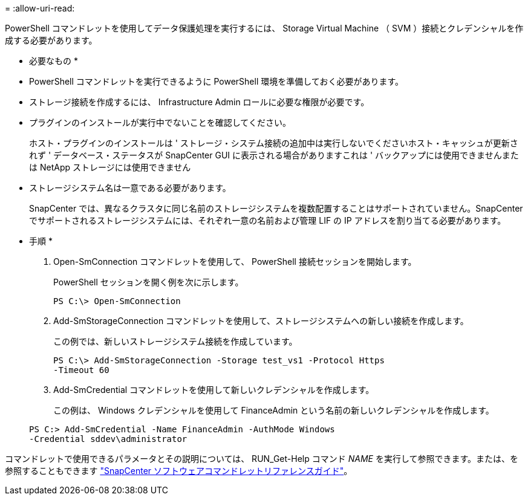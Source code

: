 = 
:allow-uri-read: 


PowerShell コマンドレットを使用してデータ保護処理を実行するには、 Storage Virtual Machine （ SVM ）接続とクレデンシャルを作成する必要があります。

* 必要なもの *

* PowerShell コマンドレットを実行できるように PowerShell 環境を準備しておく必要があります。
* ストレージ接続を作成するには、 Infrastructure Admin ロールに必要な権限が必要です。
* プラグインのインストールが実行中でないことを確認してください。
+
ホスト・プラグインのインストールは ' ストレージ・システム接続の追加中は実行しないでくださいホスト・キャッシュが更新されず ' データベース・ステータスが SnapCenter GUI に表示される場合がありますこれは ' バックアップには使用できませんまたは NetApp ストレージには使用できません

* ストレージシステム名は一意である必要があります。
+
SnapCenter では、異なるクラスタに同じ名前のストレージシステムを複数配置することはサポートされていません。SnapCenter でサポートされるストレージシステムには、それぞれ一意の名前および管理 LIF の IP アドレスを割り当てる必要があります。



* 手順 *

. Open-SmConnection コマンドレットを使用して、 PowerShell 接続セッションを開始します。
+
PowerShell セッションを開く例を次に示します。

+
[listing]
----
PS C:\> Open-SmConnection
----
. Add-SmStorageConnection コマンドレットを使用して、ストレージシステムへの新しい接続を作成します。
+
この例では、新しいストレージシステム接続を作成しています。

+
[listing]
----
PS C:\> Add-SmStorageConnection -Storage test_vs1 -Protocol Https
-Timeout 60
----
. Add-SmCredential コマンドレットを使用して新しいクレデンシャルを作成します。
+
この例は、 Windows クレデンシャルを使用して FinanceAdmin という名前の新しいクレデンシャルを作成します。

+
[listing]
----
PS C:> Add-SmCredential -Name FinanceAdmin -AuthMode Windows
-Credential sddev\administrator
----


コマンドレットで使用できるパラメータとその説明については、 RUN_Get-Help コマンド _NAME_ を実行して参照できます。または、を参照することもできます https://library.netapp.com/ecm/ecm_download_file/ECMLP2885482["SnapCenter ソフトウェアコマンドレットリファレンスガイド"^]。
